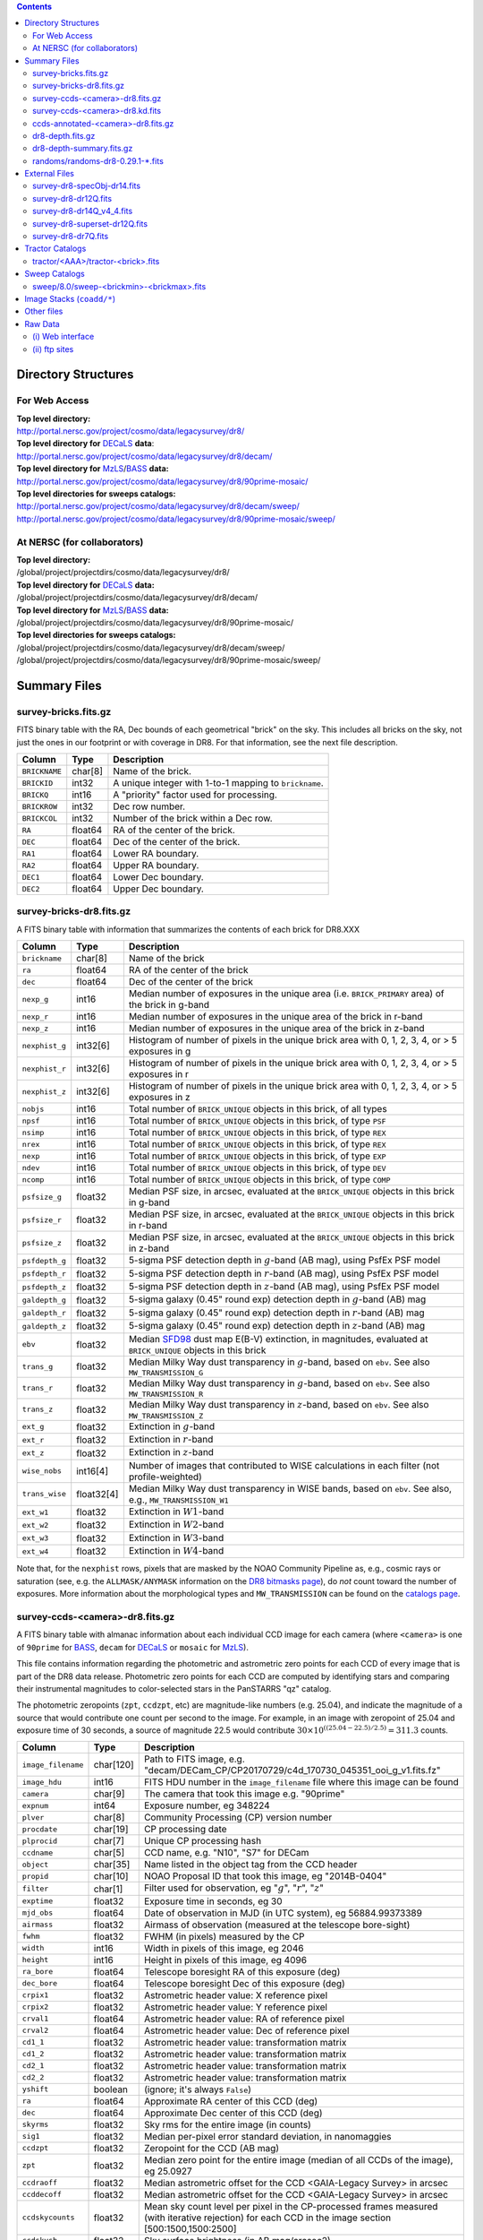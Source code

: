 .. title: Legacy Survey Files
.. slug: files
.. tags: mathjax
.. description:

.. |sigma|    unicode:: U+003C3 .. GREEK SMALL LETTER SIGMA
.. |sup2|     unicode:: U+000B2 .. SUPERSCRIPT TWO
.. |chi|      unicode:: U+003C7 .. GREEK SMALL LETTER CHI
.. |delta|    unicode:: U+003B4 .. GREEK SMALL LETTER DELTA
.. |deg|    unicode:: U+000B0 .. DEGREE SIGN
.. |times|  unicode:: U+000D7 .. MULTIPLICATION SIGN
.. |plusmn| unicode:: U+000B1 .. PLUS-MINUS SIGN
.. |Prime|    unicode:: U+02033 .. DOUBLE PRIME

.. class:: pull-right well

.. contents::

Directory Structures
=====================

For Web Access
--------------

| **Top level directory:**
| http://portal.nersc.gov/project/cosmo/data/legacysurvey/dr8/
| **Top level directory for** `DECaLS`_ **data**:
| http://portal.nersc.gov/project/cosmo/data/legacysurvey/dr8/decam/
| **Top level directory for** `MzLS`_/`BASS`_ **data:**
| http://portal.nersc.gov/project/cosmo/data/legacysurvey/dr8/90prime-mosaic/
| **Top level directories for sweeps catalogs:**
| http://portal.nersc.gov/project/cosmo/data/legacysurvey/dr8/decam/sweep/
| http://portal.nersc.gov/project/cosmo/data/legacysurvey/dr8/90prime-mosaic/sweep/


At NERSC (for collaborators)
----------------------------

| **Top level directory:**
| /global/project/projectdirs/cosmo/data/legacysurvey/dr8/
| **Top level directory for** `DECaLS`_ **data:**
| /global/project/projectdirs/cosmo/data/legacysurvey/dr8/decam/
| **Top level directory for** `MzLS`_/`BASS`_ **data:**
| /global/project/projectdirs/cosmo/data/legacysurvey/dr8/90prime-mosaic/
| **Top level directories for sweeps catalogs:**
| /global/project/projectdirs/cosmo/data/legacysurvey/dr8/decam/sweep/
| /global/project/projectdirs/cosmo/data/legacysurvey/dr8/90prime-mosaic/sweep/

Summary Files
=============

survey-bricks.fits.gz
---------------------

FITS binary table with the RA, Dec bounds of each geometrical "brick" on the sky.
This includes all bricks on the sky, not just the ones in our footprint or with
coverage in DR8.  For that information, see the next file description.

=============== ======= ======================================================
Column          Type    Description
=============== ======= ======================================================
``BRICKNAME``   char[8] Name of the brick.
``BRICKID``     int32   A unique integer with 1-to-1 mapping to ``brickname``.
``BRICKQ``      int16   A "priority" factor used for processing.
``BRICKROW``    int32   Dec row number.
``BRICKCOL``    int32   Number of the brick within a Dec row.
``RA``          float64 RA of the center of the brick.
``DEC``         float64 Dec of the center of the brick.
``RA1``         float64 Lower RA boundary.
``RA2``         float64 Upper RA boundary.
``DEC1``        float64 Lower Dec boundary.
``DEC2``        float64 Upper Dec boundary.
=============== ======= ======================================================

survey-bricks-dr8.fits.gz
-------------------------

A FITS binary table with information that summarizes the contents of each brick for DR8.XXX

=============== ========== =========================================================================
Column          Type       Description
=============== ========== =========================================================================
``brickname``   char[8]    Name of the brick
``ra``          float64    RA of the center of the brick
``dec``         float64    Dec of the center of the brick
``nexp_g``      int16      Median number of exposures in the unique area (i.e. ``BRICK_PRIMARY`` area) of the brick in g-band
``nexp_r``      int16      Median number of exposures in the unique area of the brick in r-band
``nexp_z``      int16      Median number of exposures in the unique area of the brick in z-band
``nexphist_g``  int32[6]   Histogram of number of pixels in the unique brick area with 0, 1, 2, 3, 4, or > 5 exposures in g
``nexphist_r``  int32[6]   Histogram of number of pixels in the unique brick area with 0, 1, 2, 3, 4, or > 5 exposures in r
``nexphist_z``  int32[6]   Histogram of number of pixels in the unique brick area with 0, 1, 2, 3, 4, or > 5 exposures in z
``nobjs``       int16      Total number of ``BRICK_UNIQUE`` objects in this brick, of all types
``npsf``        int16      Total number of ``BRICK_UNIQUE`` objects in this brick, of type ``PSF``
``nsimp``       int16      Total number of ``BRICK_UNIQUE`` objects in this brick, of type ``REX``
``nrex``        int16      Total number of ``BRICK_UNIQUE`` objects in this brick, of type ``REX``
``nexp``        int16      Total number of ``BRICK_UNIQUE`` objects in this brick, of type ``EXP``
``ndev``        int16      Total number of ``BRICK_UNIQUE`` objects in this brick, of type ``DEV``
``ncomp``       int16      Total number of ``BRICK_UNIQUE`` objects in this brick, of type ``COMP``
``psfsize_g``   float32    Median PSF size, in arcsec, evaluated at the ``BRICK_UNIQUE`` objects in this brick in g-band
``psfsize_r``   float32    Median PSF size, in arcsec, evaluated at the ``BRICK_UNIQUE`` objects in this brick in r-band
``psfsize_z``   float32    Median PSF size, in arcsec, evaluated at the ``BRICK_UNIQUE`` objects in this brick in z-band
``psfdepth_g``  float32    5-sigma PSF detection depth in :math:`g`-band (AB mag), using PsfEx PSF model
``psfdepth_r``  float32    5-sigma PSF detection depth in :math:`r`-band (AB mag), using PsfEx PSF model
``psfdepth_z``  float32    5-sigma PSF detection depth in :math:`z`-band (AB mag), using PsfEx PSF model
``galdepth_g``  float32    5-sigma galaxy (0.45" round exp) detection depth in :math:`g`-band (AB) mag
``galdepth_r``  float32    5-sigma galaxy (0.45" round exp) detection depth in :math:`r`-band (AB) mag
``galdepth_z``  float32    5-sigma galaxy (0.45" round exp) detection depth in :math:`z`-band (AB) mag
``ebv``         float32    Median `SFD98`_ dust map E(B-V) extinction, in magnitudes, evaluated at ``BRICK_UNIQUE`` objects in this brick
``trans_g``     float32    Median Milky Way dust transparency in :math:`g`-band, based on ``ebv``. See also ``MW_TRANSMISSION_G``
``trans_r``     float32    Median Milky Way dust transparency in :math:`g`-band, based on ``ebv``. See also ``MW_TRANSMISSION_R``
``trans_z``     float32    Median Milky Way dust transparency in :math:`z`-band, based on ``ebv``. See also ``MW_TRANSMISSION_Z``
``ext_g``       float32    Extinction in :math:`g`-band
``ext_r``       float32    Extinction in :math:`r`-band
``ext_z``       float32    Extinction in :math:`z`-band
``wise_nobs``   int16[4]   Number of images that contributed to WISE calculations in each filter (not profile-weighted)
``trans_wise``  float32[4] Median Milky Way dust transparency in WISE bands, based on ``ebv``. See also, e.g., ``MW_TRANSMISSION_W1``
``ext_w1``      float32    Extinction in :math:`W1`-band
``ext_w2``      float32    Extinction in :math:`W2`-band
``ext_w3``      float32    Extinction in :math:`W3`-band
``ext_w4``      float32    Extinction in :math:`W4`-band
=============== ========== =========================================================================

Note that, for the ``nexphist`` rows, pixels that are masked by the NOAO Community Pipeline as, e.g., cosmic rays or saturation
(see, e.g. the ``ALLMASK/ANYMASK`` information on the `DR8 bitmasks page`_), do 
*not* count toward the number of exposures. More information about the morphological types and ``MW_TRANSMISSION`` can be found on 
the `catalogs page`_.

.. _`catalogs page`: ../catalogs
.. _`github`: https://github.com
.. _`DR8 bitmasks page`: ../bitmasks

survey-ccds-<camera>-dr8.fits.gz
--------------------------------

A FITS binary table with almanac information about each individual CCD image for each camera (where ``<camera>`` is one of ``90prime`` for `BASS`_, ``decam`` for `DECaLS`_ or ``mosaic`` for `MzLS`_). 

This file contains information regarding the photometric and astrometric zero points for each CCD of every image that is part of the DR8 data release. Photometric zero points for each CCD are computed by identifying stars and comparing their instrumental magnitudes to color-selected stars in the PanSTARRS "qz" catalog. 

The photometric zeropoints (``zpt``, ``ccdzpt``, etc)
are magnitude-like numbers (e.g. 25.04), and
indicate the magnitude of a source that would contribute one count per
second to the image.  For example, in an image with zeropoint of 25.04
and exposure time of 30 seconds, a source of magnitude 22.5 would
contribute
:math:`30 \times 10^{((25.04 - 22.5) / 2.5)} = 311.3`
counts.

.. _`BASS`: ../../bass  
.. _`MzLS`: ../../mzls
.. _`description page`: ../description

==================== ========== =======================================================
Column               Type       Description
==================== ========== =======================================================
``image_filename``   char[120]  Path to FITS image, e.g. "decam/DECam_CP/CP20170729/c4d_170730_045351_ooi_g_v1.fits.fz"
``image_hdu``        int16      FITS HDU number in the ``image_filename`` file where this image can be found
``camera``           char[9]    The camera that took this image e.g. "90prime"
``expnum``           int64      Exposure number, eg 348224
``plver``	     char[8]	Community Processing (CP) version number
``procdate``	     char[19]	CP processing date
``plprocid``	     char[7]	Unique CP processing hash
``ccdname``          char[5]    CCD name, e.g. "N10", "S7" for DECam
``object``           char[35]   Name listed in the object tag from the CCD header
``propid``           char[10]   NOAO Proposal ID that took this image, eg "2014B-0404"
``filter``           char[1]    Filter used for observation, eg ":math:`g`", ":math:`r`", ":math:`z`"
``exptime``          float32    Exposure time in seconds, eg 30
``mjd_obs``          float64    Date of observation in MJD (in UTC system), eg 56884.99373389
``airmass``	     float32	Airmass of observation (measured at the telescope bore-sight)
``fwhm``             float32    FWHM (in pixels) measured by the CP
``width``            int16      Width in pixels of this image, eg 2046
``height``           int16      Height in pixels of this image, eg 4096
``ra_bore``          float64    Telescope boresight RA  of this exposure (deg)
``dec_bore``         float64    Telescope boresight Dec of this exposure (deg)
``crpix1``           float32    Astrometric header value: X reference pixel
``crpix2``           float32    Astrometric header value: Y reference pixel
``crval1``           float64    Astrometric header value: RA of reference pixel
``crval2``           float64    Astrometric header value: Dec of reference pixel
``cd1_1``            float32    Astrometric header value: transformation matrix
``cd1_2``            float32    Astrometric header value: transformation matrix
``cd2_1``            float32    Astrometric header value: transformation matrix
``cd2_2``            float32    Astrometric header value: transformation matrix
``yshift``	     boolean	(ignore; it's always ``False``)
``ra``               float64    Approximate RA center of this CCD (deg)
``dec``              float64    Approximate Dec center of this CCD (deg)
``skyrms``           float32    Sky rms for the entire image (in counts)
``sig1``             float32    Median per-pixel error standard deviation, in nanomaggies
``ccdzpt``           float32    Zeropoint for the CCD (AB mag)
``zpt``              float32    Median zero point for the entire image (median of all CCDs of the image), eg 25.0927
``ccdraoff``         float32    Median astrometric offset for the CCD <GAIA-Legacy Survey> in arcsec
``ccddecoff``        float32    Median astrometric offset for the CCD <GAIA-Legacy Survey> in arcsec
``ccdskycounts``     float32    Mean sky count level per pixel in the CP-processed frames measured (with iterative rejection) for each CCD in the image section [500:1500,1500:2500]
``ccdskysb``	     float32	Sky surface brightness (in AB mag/arcsec2)
``ccdrarms``         float32    rms in astrometric offset for the CCD <Gaia-Legacy Survey> in arcsec
``ccddecrms``        float32    rms in astrometric offset for the CCD <Gaia-Legacy Survey> in arcsec
``ccdphrms``         float32    Photometric rms for the CCD (in mag)
``ccdnastrom``	     int16	Number of stars (after sigma-clipping) used to compute astrometric correction
``ccdnphotom``	     int16	Number of Gaia+PS1 stars detected with signal-to-noise ratio greater than five
``ccd_cuts``         int32      (ignore)
==================== ========== =======================================================

.. _`ordering of the CCD corners is detailed here`: ../../ccdordering

survey-ccds-<camera>-dr8.kd.fits
--------------------------------

As for the **survey-ccds-<camera>-dr8.fits.gz** files but limited by the depth of each observation. These files 
contain the CCDs actually used for the DR8 reductions. Columns are the same as for the **survey-ccds-<camera>-dr8.fits.gz** files.

ccds-annotated-<camera>-dr8.fits.gz
-----------------------------------

Versions of the **survey-ccds-<camera>-dr8.fits.gz** files with additional information
gathered during calibration pre-processing before running the Tractor reductions.

Includes all of the columns in the **survey-ccds-<camera>-dr8.fits.gz** files plus the following:

==================== ========== ======================================================
Column               Type       Description
==================== ========== ======================================================
``annotated``        boolean    (ignore)
``good_region``      int16[4]   If only a subset of the CCD images was used, this array of x0,x1,y0,y1 values gives the coordinates that were used, [x0,x1), [y0,y1).  -1 for no cut (most CCDs)
``ra0``              float64    RA  coordinate of pixel (1,1)...Note that the `ordering of the CCD corners is detailed here`_
``dec0``             float64    Dec coordinate of pixel (1,1)
``ra1``              float64    RA  coordinate of pixel (1,H)
``dec1``             float64    Dec coordinate of pixel (1,H)
``ra2``              float64    RA  coordinate of pixel (W,H)
``dec2``             float64    Dec coordinate of pixel (W,H)
``ra3``              float64    RA  coordinate of pixel (W,1)
``dec3``             float64    Dec coordinate of pixel (W,1)
``dra``              float32    Maximum distance from RA,Dec center to the edge midpoints, in RA
``ddec``             float32    Maximum distance from RA,Dec center to the edge midpoints, in Dec
``ra_center``        float64    RA coordinate of CCD center
``dec_center``       float64    Dec coordinate of CCD center
``meansky``          float32    Our pipeline (not the CP) estimate of the sky level, average over the image, in ADU.
``stdsky``           float32    Standard deviation of our sky level
``maxsky``           float32    Max of our sky level
``minsky``           float32    Min of our sky level
``pixscale_mean``    float32    Pixel scale (via sqrt of area of a 10x10 pixel patch evaluated in a 5x5 grid across the image), in arcsec/pixel.
``pixscale_std``     float32    Standard deviation of pixel scale
``pixscale_max``     float32    Max of pixel scale
``pixscale_min``     float32    Min of pixel scale
``psfnorm_mean``     float32    PSF norm = 1/sqrt of N_eff = sqrt(sum(psf_i^2)) for normalized PSF pixels i; mean of the PSF model evaluated on a 5x5 grid of points across the image.  Point-source detection standard deviation is ``sig1 / psfnorm``.
``psfnorm_std``      float32    Standard deviation of PSF norm
``galnorm_mean``     float32    Norm of the PSF model convolved by a 0.45" exponential galaxy.
``galnorm_std``      float32    Standard deviation of galaxy norm.
``psf_mx2``          float32    PSF model second moment in x (pixels^2)
``psf_my2``          float32    PSF model second moment in y (pixels^2)
``psf_mxy``          float32    PSF model second moment in x-y (pixels^2)
``psf_a``            float32    PSF model major axis (pixels)
``psf_b``            float32    PSF model minor axis (pixels)
``psf_theta``        float32    PSF position angle (deg)
``psf_ell``          float32    PSF ellipticity 1 - minor/major
``humidity``         float32    Percent humidity outside
``outtemp``          float32    Outside temperate (deg C).
``tileid``           int32      tile number, 0 for data from programs other than `MzLS`_ or `DECaLS`_
``tilepass``         uint8      tile pass number, 1, 2 or 3, if this was an `MzLS`_ or `DECaLS`_ observation, or 0 for data from other programs. Set by the observers (the meaning of ``tilepass`` is on the `status page`_)
``tileebv``          float32    Mean `SFD98`_ E(B-V) extinction in the tile, 0 for data from programs other than `BASS`_, `MzLS`_ or `DECaLS`_
``ebv``              float32    `SFD98`_ E(B-V) extinction for CCD center
``decam_extinction`` float32[6] Extinction for optical filters :math:`ugrizY`
``wise_extinction``  float32[4] Extinction for WISE bands W1,W2,W3,W4
``psfdepth``         float32    5-sigma PSF detection depth in AB mag, using PsfEx PSF model
``galdepth``         float32    5-sigma galaxy (0.45" round exp) detection depth in AB mag
``gausspsfdepth``    float32    5-sigma PSF detection depth in AB mag, using Gaussian PSF approximation (using ``seeing`` value)
``gaussgaldepth``    float32    5-sigma galaxy detection depth in AB mag, using Gaussian PSF approximation
==================== ========== ======================================================

.. _`status page`: ../../status
.. _`issues page`: ../issues
.. _`DECaLS`: ../../decamls

dr8-depth.fits.gz
-----------------

XXX doesn't exist for DR8 yet.

A concatenation of the depth histograms for each brick, from the
``coadd/*/*/*-depth.fits`` tables.  HDU1 contains histograms that describe the
number of pixels in each brick with a 5-sigma AB depth in the given magnitude
bin. HDU2 contains the bin edges of the histograms.

- HDU1

==================== =========  ======================================================
Column               Type       Description
==================== =========  ======================================================
``counts_ptsrc_g``   int32[50]  Histogram of pixels for point source depth in :math:`g` band
``counts_gal_g``     int32[50]  Histogram of pixels for canonical galaxy depth in :math:`g` band
``counts_ptsrc_r``   int32[50]  Histogram of pixels for point source depth in :math:`r` band
``counts_gal_r``     int32[50]  Histogram of pixels for canonical galaxy depth in :math:`r` band
``counts_ptsrc_z``   int32[50]  Histogram of pixels for point source depth in :math:`z` band
``counts_gal_z``     int32[50]  Histogram of pixels for canonical galaxy depth in :math:`z` band
``brickname``        char[8]    Name of the brick
==================== =========  ======================================================

- HDU2

==================== =========  ============================================================
Column               Type       Description
==================== =========  ============================================================
``depthlo``          float32    Lower bin edge for each histogram in HDU1 (5-sigma AB depth)
``depthhi``          float32    Upper bin edge for each histogram in HDU1 (5-sigma AB depth)
==================== =========  ============================================================

dr8-depth-summary.fits.gz
-------------------------

XXX doesn't exist for DR8 yet.

A summary of the depth histogram of the whole DR8 survey.  FITS table with the following columns:

==================== ======== ======================================================
Column               Type      Description
==================== ======== ======================================================
``depthlo``          float32  Lower limit of the depth bin
``depthhi``          float32  Upper limit of the depth bin
``counts_ptsrc_g``   int64    Number of pixels in histogram for point source depth in :math:`g` band
``counts_gal_g``     int64    Number of pixels in histogram for canonical galaxy depth in :math:`g` band
``counts_ptsrc_r``   int64    Number of pixels in histogram for point source depth in :math:`r` band
``counts_gal_r``     int64    Number of pixels in histogram for canonical galaxy depth in :math:`r` band
``counts_ptsrc_z``   int64    Number of pixels in histogram for point source depth in :math:`z` band
``counts_gal_z``     int64    Number of pixels in histogram for canonical galaxy depth in :math:`z` band
==================== ======== ======================================================

The depth histogram runs from magnitude of 20.1 to 24.9 in steps of
0.1 mag.  The first and last bins are "catch-all" bins: 0 to 20.1 and
24.9 to 100, respectively.  The histograms count the number of pixels
in each brick's unique area with the given depth.  These numbers can
be turned into values in square degrees using the brick pixel area of
0.262 arcseconds square.  These depth estimates take into account the
small-scale masking (cosmic rays, edges, saturated pixels) and
detailed PSF model.

randoms/randoms-dr8-0.29.1-\*.fits
------------------------------------
XXX check version is 0.29.1 (used below, too).

Files of random points sampled across the CCDs that comprise the geometry of DR8. Random locations
were generated in the survey footprint at a density of 100,000 per square degree and meta-information 
about the survey was extracted from pixels at each random location from files in the **coadd** directory (see below, e.g.
``coadd/*/*/*-depth-<filter>.fits.gz``, ``coadd/*/*/*-galdepth-<filter>.fits.gz``, 
``coadd/*/*/*-nexp-<filter>.fits.gz``, ``coadd/*/*/*-maskbits.fits.gz``). Contains the following columns:

==================== ======== ======================================================
Column               Type     Description
==================== ======== ======================================================
``RA``               float64  Right ascension at equinox J2000
``DEC``              float64  Declination at equinox J2000
``BRICKNAME``        char[8]  Name of the brick
``NOBS_G``           int16    Number of images that contribute to the central pixel in the :math:`g` filter for this location (not profile-weighted)
``NOBS_R``           int16    Number of images that contribute to the central pixel in the :math:`r` filter for this location (not profile-weighted)   
``NOBS_Z``           int16    Number of images that contribute to the central pixel in the :math:`z` filter for this location (not profile-weighted)
``PSFDEPTH_G``       float32  For a :math:`5\sigma` point source detection limit in :math:`g`, :math:`5/\sqrt(\mathrm{PSFDEPTH\_G})` gives flux in nanomaggies and :math:`-2.5[\log_{10}(5 / \sqrt(\mathrm{PSFDEPTH\_G})) - 9]` gives corresponding magnitude
``PSFDEPTH_R``       float32  For a :math:`5\sigma` point source detection limit in :math:`g`, :math:`5/\sqrt(\mathrm{PSFDEPTH\_R})` gives flux in nanomaggies and :math:`-2.5[\log_{10}(5 / \sqrt(\mathrm{PSFDEPTH\_R})) - 9]` gives corresponding magnitude
``PSFDEPTH_Z``       float32  For a :math:`5\sigma` point source detection limit in :math:`g`, :math:`5/\sqrt(\mathrm{PSFDEPTH\_Z})` gives flux in nanomaggies and :math:`-2.5[\log_{10}(5 / \sqrt(\mathrm{PSFDEPTH\_Z})) - 9]` gives corresponding magnitude
``GALDEPTH_G``       float32  As for ``PSFDEPTH_G`` but for a galaxy (0.45" exp, round) detection sensitivity
``GALDEPTH_R``       float32  As for ``PSFDEPTH_R`` but for a galaxy (0.45" exp, round) detection sensitivity
``GALDEPTH_Z``       float32  As for ``PSFDEPTH_Z`` but for a galaxy (0.45" exp, round) detection sensitivity
``PSFSIZE_G``	     float32  Weighted average PSF FWHM in arcsec in the :math:`g` band
``PSFSIZE_R``	     float32  Weighted average PSF FWHM in arcsec in the :math:`r` band
``PSFSIZE_Z``	     float32  Weighted average PSF FWHM in arcsec in the :math:`z` band
``APFLUX_G``	     float32  Total flux in nanomaggies extracted in a 0.75 arcsec radius in the :math:`g` band at this location
``APFLUX_R``	     float32  Total flux in nanomaggies extracted in a 0.75 arcsec radius in the :math:`r` band at this location
``APFLUX_Z``	     float32  Total flux in nanomaggies extracted in a 0.75 arcsec radius in the :math:`z` band at this location
``APFLUX_IVAR_G``    float32  Inverse variance of ``APFLUX_G``
``APFLUX_IVAR_R``    float32  Inverse variance of ``APFLUX_R``
``APFLUX_IVAR_Z``    float32  Inverse variance of ``APFLUX_Z``
``MASKBITS``         int16    Bitwise mask indicating that an object touches a pixel in the ``coadd/*/*/*maskbits*`` maps (see the `DR8 bitmasks page`_)
``EBV``              float32  Galactic extinction E(B-V) reddening from `SFD98`_
``PHOTSYS``	     char[1]  'N' for an `MzLS`_/`BASS`_ location, 'S' for a `DECaLS`_ location
``HPXPIXEL``         int64    `HEALPixel`_ containing this location at NSIDE=64 in the NESTED scheme
==================== ======== ======================================================

.. _`HEALPixel`: https://healpy.readthedocs.io/en/latest/
.. _`code is available on GitHub`: https://github.com/desihub/desitarget/blob/master/bin/select_randoms
.. _`desitarget`: https://github.com/desihub/desitarget/
.. _`here`: https://github.com/desihub/desitarget/blob/master/py/desitarget/randoms.py

The **0.29.1** in the file names refers to the version of the `desitarget`_ code used to generate the random catalogs. The `code is available on GitHub`_ (see also `here`_).
The randoms are resolved at a Declination of 32.375\ |deg| and by the Galactic plane, such that locations at Dec > 32.375\ |deg| that are north of the Galactic Plane have
``PHOTSYS`` set to "N".

External Files
==============

XXX check that we add "dr8" to the name of the external match files.

| **The Legacy Survey photometric catalogs have been matched to the following external spectroscopic files from the SDSS, which can be accessed through the web at:**
| http://portal.nersc.gov/project/cosmo/data/legacysurvey/dr8/decam/external/
| http://portal.nersc.gov/project/cosmo/data/legacysurvey/dr8/90prime-mosaic/external/

| **Or on the NERSC computers (for collaborators) at:**
| /global/project/projectdirs/cosmo/data/legacysurvey/dr8/decam/external/
| /global/project/projectdirs/cosmo/data/legacysurvey/dr8/90prime-mosaic/external/

Each row of each external-match file contains the full record of the nearest object in our Tractored survey
imaging catalogs, matched at a radius of 1.5 arcsec. The structure of the imaging catalog files 
is documented on the `catalogs page`_. If no match is found, then ``OBJID`` is set to -1.

In addition to the columns from the `Tractor catalogs`_, we have added columns from the SDSS files that can be used to track objects uniquely. These are typically some combination of ``PLATE``, ``FIBER``, ``MJD`` (or ``SMJD``) and, in some cases, ``RERUN``.

.. _`catalogs page`: ../catalogs
.. _`Tractor catalogs`: ../catalogs

survey-dr8-specObj-dr14.fits
----------------------------
HDU1 (the only HDU) contains Tractored survey
photometry that is row-by-row-matched to the SDSS DR14 spectrosopic
pipeline file such that the photometric parameters in row "N" of 
**survey-dr8-specObj-dr14.fits** matches the spectroscopic parameters in row "N" of
specObj-dr14.fits. The spectroscopic file 
is documented in the SDSS DR14 `data model for specObj-dr14.fits`_.

.. _`data model for specObj-dr14.fits`: http://data.sdss3.org/datamodel/files/SPECTRO_REDUX/specObj.html

survey-dr8-dr12Q.fits
---------------------
HDU1 (the only HDU) contains Tractored survey
photometry that is row-by-row-matched to the SDSS DR12 
visually inspected quasar catalog (`Paris et al. 2017`_)
such that the photometric parameters in row "N" of 
**survey-dr8-dr12Q.fits** matches the spectroscopic parameters in row "N" of
DR12Q.fits. The spectroscopic file 
is documented in the SDSS DR12 `data model for DR12Q.fits`_.

.. _`Paris et al. 2017`: https://ui.adsabs.harvard.edu/abs/2017A%26A...597A..79P
.. _`data model for DR12Q.fits`: http://data.sdss3.org/datamodel/files/BOSS_QSO/DR12Q/DR12Q.html

survey-dr8-dr14Q_v4_4.fits
--------------------------
HDU1 (the only HDU) contains Tractored survey
photometry that is row-by-row-matched to the SDSS DR14 
visually inspected quasar catalog (`Paris et al. 2018`_)
such that the photometric parameters in row "N" of 
**survey-dr8-dr14Q_v4_4.fits** matches the spectroscopic parameters in row "N" of
DR14Q_v4_4.fits. The spectroscopic file 
is documented in the SDSS DR14 `data model for DR14Q_v4_4.fits`_.

.. _`Paris et al. 2018`: https://ui.adsabs.harvard.edu/abs/2018A%26A...613A..51P
.. _`data model for DR14Q_v4_4.fits`: https://data.sdss.org/datamodel/files/BOSS_QSO/DR14Q/DR14Q_v4_4.html

survey-dr8-superset-dr12Q.fits
------------------------------
HDU1 (the only HDU) contains Tractored survey
photometry that is row-by-row-matched to the superset of all SDSS DR12 spectroscopically
confirmed objects that were visually inspected as possible quasars 
(`Paris et al. 2017`_) such that the photometric parameters in row "N" of 
**survey-dr8-Superset_dr12Q.fits** matches the spectroscopic parameters in row "N" of
Superset_DR12Q.fits. The spectroscopic file
is documented in the SDSS DR12 `data model for Superset_DR12Q.fits`_.

.. _`data model for Superset_DR12Q.fits`: http://data.sdss3.org/datamodel/files/BOSS_QSO/DR12Q/DR12Q_superset.html

survey-dr8-dr7Q.fits
---------------------
HDU1 (the only HDU) contains Tractored survey
photometry that is row-by-row-matched to the SDSS DR7
visually inspected quasar catalog (`Schneider et al. 2010`_)
such that the photometric parameters in row "N" of
**survey-dr8-dr7Q.fits** matches the spectroscopic parameters in row "N" of
DR7qso.fit. The spectroscopic file
is documented on the `DR7 quasar catalog description page`_.

.. _`Schneider et al. 2010`: https://ui.adsabs.harvard.edu/abs/2010AJ....139.2360S
.. _`DR7 quasar catalog description page`: http://classic.sdss.org/dr7/products/value_added/qsocat_dr7.html


Tractor Catalogs
================

In the file listings outlined below:

- brick names (**<brick>**) have the format `<AAAa>c<BBB>` where `A`, `a` and `B` are digits and `c` is either the letter `m` or `p` (e.g. `1126p222`). The names are derived from the RA,Dec center of the brick. The first four digits are :math:`int(\mathrm{RA} \times 10)`, followed by `p` to denote positive Dec or `m` to denote negative Dec ("plus"/"minus"), followed by three digits of :math:`int(\mathrm{Dec} \times 10)`. For example the case `1126p222` corresponds to RA,Dec = (112.6\ |deg|, +22.2\ |deg|). 

- **<brickmin>** and **<brickmax>** denote the corners of a rectangle in RA,Dec using the format outlined in the previous bullet point. For example `000m010-010m005` would correspond to a survey region limited by :math:`0^\circ \leq \mathrm{RA} < 10^\circ` and :math:`-10^\circ \leq \mathrm{Dec} < -5^\circ`.

- sub-directories are listed by the RA of the brick center, and sub-directory names (**<AAA>**) correspond to RA. For example `002` corresponds to brick centers between an RA of 2\ |deg| and an RA of 3\ |deg|.

- **<filter>** denotes the :math:`g`, :math:`r` or :math:`z` band, using the corresponding letter.

Note that it is not possible to go from a brick name back to an *exact* RA,Dec center (the bricks are not on 0.1\ |deg| grid 
lines). The exact brick center for a given brick name can be derived from columns in the 
**survey-bricks.fits.gz** file (i.e. ``brickname``, ``ra``, ``dec``).

tractor/<AAA>/tractor-<brick>.fits
----------------------------------

FITS binary table containing Tractor photometry, documented on the
`catalogs page`_. 

.. _`catalogs page`: ../catalogs

Users interested in database access to the Tractor Catalogs can contact the NOAO Data Lab at datalab@noao.edu.


Sweep Catalogs
==============

XXX check final directory structure. Is it going to retain the 8.0?

sweep/8.0/sweep-<brickmin>-<brickmax>.fits
------------------------------------------

The sweeps are light-weight FITS binary tables (containing a subset of the most commonly used
Tractor measurements) of all the `Tractor catalogs`_ for which ``BRICK_PRIMARY==T`` in rectangles of RA, Dec.

.. _`RELEASE is documented here`: ../../release
.. _`SFD98`: https://ui.adsabs.harvard.edu/abs/1998ApJ...500..525S

===================================== ============ ===================== ===============================================
Name                                  Type         Units                 Description
===================================== ============ ===================== ===============================================
``RELEASE``                           int16                              Unique integer denoting the camera and filter set used (`RELEASE is documented here`_)
``BRICKID``                           int32                              Brick ID [1,662174]
``BRICKNAME``                         char[8]                            Name of brick, encoding the brick sky position, eg "1126p222" near RA=112.6, Dec=+22.2
``OBJID``                             int32                              Catalog object number within this brick; a unique identifier hash is BRICKID,OBJID;  OBJID spans [0,N-1] and is contiguously enumerated within each blob
``TYPE``                              char[4]                            Morphological model: "PSF"=stellar, "REX"="round exponential galaxy" = round EXP galaxy with a variable radius, "EXP"=exponential, "DEV"=deVauc, "COMP"=composite, "DUP"==Gaia source fit by different model.  Note that in some FITS readers, a trailing space may be appended for "PSF ", "EXP " and "DEV " since the column data type is a 4-character string
``RA``                                float64      deg                   Right ascension at equinox J2000
``DEC``                               float64      deg                   Declination at equinox J2000
``RA_IVAR``                           float32      1/deg\ |sup2|         Inverse variance of ``RA`` (no cosine term!), excluding astrometric calibration errors
``DEC_IVAR``                          float32      1/deg\ |sup2|         Inverse variance of ``DEC``, excluding astrometric calibration errors
``DCHISQ``                            float32[5]                         Difference in |chi|\ |sup2| between successively more-complex model fits: PSF, REX, EXP, DEV, COMP.  The difference is versus no source.
``EBV``                               float32      mag                   Galactic extinction E(B-V) reddening from `SFD98`_, used to compute ``MW_TRANSMISSION``
``FLUX_G``                            float32      nanomaggies           model flux in :math:`g`
``FLUX_R``                            float32      nanomaggies           model flux in :math:`r`
``FLUX_Z``                            float32      nanomaggies           model flux in :math:`z`
``FLUX_W1``                           float32      nanomaggies           WISE model flux in :math:`W1`
``FLUX_W2``                           float32      nanomaggies           WISE model flux in :math:`W2`
``FLUX_W3``                           float32      nanomaggies           WISE model flux in :math:`W3`
``FLUX_W4``                           float32      nanomaggies           WISE model flux in :math:`W4`
``FLUX_IVAR_G``                       float32      1/nanomaggies\ |sup2| Inverse variance of ``FLUX_G``
``FLUX_IVAR_R``                       float32      1/nanomaggies\ |sup2| Inverse variance of ``FLUX_R``
``FLUX_IVAR_Z``                       float32      1/nanomaggies\ |sup2| Inverse variance of ``FLUX_Z``
``FLUX_IVAR_W1``                      float32      1/nanomaggies\ |sup2| Inverse variance of ``FLUX_W1``
``FLUX_IVAR_W2``                      float32      1/nanomaggies\ |sup2| Inverse variance of ``FLUX_W2``
``FLUX_IVAR_W3``                      float32      1/nanomaggies\ |sup2| Inverse variance of ``FLUX_W3``
``FLUX_IVAR_W4``                      float32      1/nanomaggies\ |sup2| Inverse variance of ``FLUX_W4``
``MW_TRANSMISSION_G``                 float32                            Galactic transmission in :math:`g` filter in linear units [0,1]
``MW_TRANSMISSION_R``                 float32                            Galactic transmission in :math:`r` filter in linear units [0,1]
``MW_TRANSMISSION_Z``                 float32                            Galactic transmission in :math:`z` filter in linear units [0,1]
``MW_TRANSMISSION_W1``                float32                            Galactic transmission in :math:`W1` filter in linear units [0,1]
``MW_TRANSMISSION_W2``                float32                            Galactic transmission in :math:`W2` filter in linear units [0,1]
``MW_TRANSMISSION_W3``                float32                            Galactic transmission in :math:`W3` filter in linear units [0,1]
``MW_TRANSMISSION_W4``                float32                            Galactic transmission in :math:`W4` filter in linear units [0,1]
``NOBS_G``                            int16                              Number of images that contribute to the central pixel in :math:`g`: filter for this object (not profile-weighted)
``NOBS_R``                            int16                              Number of images that contribute to the central pixel in :math:`r`: filter for this object (not profile-weighted)
``NOBS_Z``                            int16                              Number of images that contribute to the central pixel in :math:`z`: filter for this object (not profile-weighted)
``NOBS_W1``                           int16                              Number of images that contribute to the central pixel in :math:`W1`: filter for this object (not profile-weighted)
``NOBS_W2``                           int16                              Number of images that contribute to the central pixel in :math:`W2`: filter for this object (not profile-weighted)
``NOBS_W3``                           int16                              Number of images that contribute to the central pixel in :math:`W3`: filter for this object (not profile-weighted)
``NOBS_W4``                           int16                              Number of images that contribute to the central pixel in :math:`W4`: filter for this object (not profile-weighted)
``RCHISQ_G``                          float32                            Profile-weighted |chi|\ |sup2| of model fit normalized by the number of pixels in :math:`g`
``RCHISQ_R``                          float32                            Profile-weighted |chi|\ |sup2| of model fit normalized by the number of pixels in :math:`r`
``RCHISQ_Z``                          float32                            Profile-weighted |chi|\ |sup2| of model fit normalized by the number of pixels in :math:`z`
``RCHISQ_W1``                         float32                            Profile-weighted |chi|\ |sup2| of model fit normalized by the number of pixels in :math:`W1`
``RCHISQ_W2``                         float32                            Profile-weighted |chi|\ |sup2| of model fit normalized by the number of pixels in :math:`W2`
``RCHISQ_W3``                         float32                            Profile-weighted |chi|\ |sup2| of model fit normalized by the number of pixels in :math:`W3`
``RCHISQ_W4``                         float32                            Profile-weighted |chi|\ |sup2| of model fit normalized by the number of pixels in :math:`W4`
``FRACFLUX_G``                        float32                            Profile-weighted fraction of the flux from other sources divided by the total flux in :math:`g` (typically [0,1])
``FRACFLUX_R``                        float32                            Profile-weighted fraction of the flux from other sources divided by the total flux in :math:`r` (typically [0,1])
``FRACFLUX_Z``                        float32                            Profile-weighted fraction of the flux from other sources divided by the total flux in :math:`z` (typically [0,1])
``FRACFLUX_W1``                       float32                            Profile-weighted fraction of the flux from other sources divided by the total flux in :math:`W1` (typically [0,1])
``FRACFLUX_W2``                       float32                            Profile-weighted fraction of the flux from other sources divided by the total flux in :math:`W2` (typically [0,1])
``FRACFLUX_W3``                       float32                            Profile-weighted fraction of the flux from other sources divided by the total flux in :math:`W3` (typically [0,1])
``FRACFLUX_W4``                       float32                            Profile-weighted fraction of the flux from other sources divided by the total flux in :math:`W4` (typically [0,1])
``FRACMASKED_G``                      float32                            Profile-weighted fraction of pixels masked from all observations of this object in :math:`g`, strictly between [0,1]
``FRACMASKED_R``                      float32                            Profile-weighted fraction of pixels masked from all observations of this object in :math:`r`, strictly between [0,1]
``FRACMASKED_Z``                      float32                            Profile-weighted fraction of pixels masked from all observations of this object in :math:`z`, strictly between [0,1]
``FRACIN_G``                          float32                            Fraction of a source's flux within the blob in :math:`g`, near unity for real sources
``FRACIN_R``                          float32                            Fraction of a source's flux within the blob in :math:`r`, near unity for real sources
``FRACIN_Z``                          float32                            Fraction of a source's flux within the blob in :math:`z`, near unity for real sources
``ANYMASK_G``                         int16                              Bitwise mask set if the central pixel from any image satisfies each condition in :math:`g` (see the `DR8 bitmasks page`_)
``ANYMASK_R``                         int16                              Bitwise mask set if the central pixel from any image satisfies each condition in :math:`r` (see the `DR8 bitmasks page`_)
``ANYMASK_Z``                         int16                              Bitwise mask set if the central pixel from any image satisfies each condition in :math:`z` (see the `DR8 bitmasks page`_)
``ALLMASK_G``                         int16                              Bitwise mask set if the central pixel from all images satisfy each condition in :math:`g` (see the `DR8 bitmasks page`_)
``ALLMASK_R``                         int16                              Bitwise mask set if the central pixel from all images satisfy each condition in :math:`r` (see the `DR8 bitmasks page`_)
``ALLMASK_Z``                         int16                              Bitwise mask set if the central pixel from all images satisfy each condition in :math:`z` (see the `DR8 bitmasks page`_)
``WISEMASK_W1``                       uint8                              W1 bitmask as cataloged on the `DR8 bitmasks page`_
``WISEMASK_W2``                       uint8                              W2 bitmask as cataloged on the `DR8 bitmasks page`_
``PSFSIZE_G``                         float32      arcsec                Weighted average PSF FWHM in the :math:`g` band
``PSFSIZE_R``                         float32      arcsec                Weighted average PSF FWHM in the :math:`r` band
``PSFSIZE_Z``                         float32      arcsec                Weighted average PSF FWHM in the :math:`z` band
``PSFDEPTH_G``                        float32      1/nanomaggies\ |sup2| For a :math:`5\sigma` point source detection limit in :math:`g`, :math:`5/\sqrt(\mathrm{PSFDEPTH\_G})` gives flux in nanomaggies and :math:`-2.5[\log_{10}(5 / \sqrt(\mathrm{PSFDEPTH\_G})) - 9]` gives corresponding magnitude
``PSFDEPTH_R``                        float32      1/nanomaggies\ |sup2| For a :math:`5\sigma` point source detection limit in :math:`g`, :math:`5/\sqrt(\mathrm{PSFDEPTH\_R})` gives flux in nanomaggies and :math:`-2.5[\log_{10}(5 / \sqrt(\mathrm{PSFDEPTH\_R})) - 9]` gives corresponding magnitude
``PSFDEPTH_Z``                        float32      1/nanomaggies\ |sup2| For a :math:`5\sigma` point source detection limit in :math:`g`, :math:`5/\sqrt(\mathrm{PSFDEPTH\_Z})` gives flux in nanomaggies and :math:`-2.5[\log_{10}(5 / \sqrt(\mathrm{PSFDEPTH\_Z})) - 9]` gives corresponding magnitude
``GALDEPTH_G``                        float32      1/nanomaggies\ |sup2| As for ``PSFDEPTH_G`` but for a galaxy (0.45" exp, round) detection sensitivity
``GALDEPTH_R``                        float32      1/nanomaggies\ |sup2| As for ``PSFDEPTH_R`` but for a galaxy (0.45" exp, round) detection sensitivity
``GALDEPTH_Z``                        float32      1/nanomaggies\ |sup2| As for ``PSFDEPTH_Z`` but for a galaxy (0.45" exp, round) detection sensitivity
``WISE_COADD_ID``                     char[8]                            unWISE coadd file name for the center of each object
``FRACDEV``                           float32                            Fraction of model in deVauc [0,1]
``FRACDEV_IVAR``                      float32                            Inverse variance of ``FRACDEV``
``SHAPEDEV_R``                        float32      arcsec                Half-light radius of deVaucouleurs model (>0)
``SHAPEDEV_R_IVAR``                   float32      1/arcsec              Inverse variance of ``SHAPEDEV_R``
``SHAPEDEV_E1``                       float32                            Ellipticity component 1
``SHAPEDEV_E1_IVAR``                  float32                            Inverse variance of ``SHAPEDEV_E1``
``SHAPEDEV_E2``                       float32                            Ellipticity component 2
``SHAPEDEV_E2_IVAR``                  float32                            Inverse variance of ``SHAPEDEV_E2``
``SHAPEEXP_R``                        float32      arcsec                Half-light radius of exponential model (>0)
``SHAPEEXP_R_IVAR``                   float32      1/arcsec2             Inverse variance of ``SHAPEEXP_R``
``SHAPEEXP_E1``                       float32                            Ellipticity component 1
``SHAPEEXP_E1_IVAR``                  float32                            Inverse variance of ``SHAPEEXP_E1``
``SHAPEEXP_E2``                       float32                            Ellipticity component 2
``SHAPEEXP_E2_IVAR``                  float32                            Inverse variance of ``SHAPEEXP_E2``
``FIBERFLUX_G``                       float32      nanomaggies           Predicted :math:`g`-band flux within a fiber from this object in 1 arcsec Gaussian seeing
``FIBERFLUX_R``                       float32      nanomaggies		 Predicted :math:`r`-band flux within a fiber from this object in 1 arcsec Gaussian seeing
``FIBERFLUX_Z``                       float32      nanomaggies           Predicted :math:`z`-band flux within a fiber from this object in 1 arcsec Gaussian seeing
``FIBERTOTFLUX_G``                    float32      nanomaggies           Predicted :math:`g`-band flux within a fiber from all sources at this location in 1 arcsec Gaussian seeing
``FIBERTOTFLUX_R``                    float32      nanomaggies           Predicted :math:`r`-band flux within a fiber from all sources at this location in 1 arcsec Gaussian seeing
``FIBERTOTFLUX_Z``                    float32      nanomaggies           Predicted :math:`z`-band flux within a fiber from all sources at this location in 1 arcsec Gaussian seeing
``REF_CAT``                           char[2]                            Reference catalog source for this star: "T2" for `Tycho-2`_, "G2" for `Gaia`_ DR2, "L2" for the `LSLGA`_, empty otherwise
``REF_ID``                            int64                              Reference catalog identifier for this star; Tyc1*1,000,000+Tyc2*10+Tyc3 for Tycho2; "sourceid" for Gaia-DR2 and `LSLGA`_
``REF_EPOCH``                         float32      yr                    Reference catalog reference epoch (eg, 2015.5 for `Gaia`_ DR2)
``GAIA_PHOT_G_MEAN_MAG``                           mag                   `Gaia`_ G band magnitude
``GAIA_PHOT_G_MEAN_FLUX_OVER_ERROR``  float32                            `Gaia`_ G band signal-to-noise
``GAIA_PHOT_BP_MEAN_MAG``             float32      mag                   `Gaia`_ BP magnitude
``GAIA_PHOT_BP_MEAN_FLUX_OVER_ERROR`` float32                            `Gaia`_ BP signal-to-noise
``GAIA_PHOT_RP_MEAN_MAG``             float32      mag                   `Gaia`_ RP magnitude
``GAIA_PHOT_RP_MEAN_FLUX_OVER_ERROR`` float32                            `Gaia`_ RP signal-to-noise
``GAIA_ASTROMETRIC_EXCESS_NOISE``     float32                            `Gaia`_ astrometric excess noise
``GAIA_DUPLICATED_SOURCE``            boolean                            `Gaia`_ duplicated source flag (1/0 for True/False)
``GAIA_PHOT_BP_RP_EXCESS_FACTOR``     float32                            `Gaia`_ BP/RP excess factor
``GAIA_ASTROMETRIC_SIGMA5D_MAX``      float32      mas                   `Gaia`_ longest semi-major axis of the 5-d error ellipsoid
``GAIA_ASTROMETRIC_PARAMS_SOLVED``    uint8                              Which astrometric parameters were estimated for a `Gaia`_ source
``PARALLAX``                          float32      mas                   Reference catalog parallax
``PARALLAX_IVAR``                     float32      1/(mas)\ |sup2|       Reference catalog inverse-variance on ``parallax``
``PMRA``                              float32      mas/yr                Reference catalog proper motion in the RA direction
``PMRA_IVAR``                         float32      1/(mas/yr)\ |sup2|    Reference catalog inverse-variance on ``pmra``
``PMDEC``                             float32      mas/yr                Reference catalog proper motion in the Dec direction
``PMDEC_IVAR``                        float32      1/(mas/yr)\ |sup2|    Reference catalog inverse-variance on ``pmdec``
``MASKBITS``           		      int16    	   	       		 Bitwise mask indicating that an object touches a pixel in the ``coadd/*/*/*maskbits*`` maps (see the `DR8 bitmasks page`_)
===================================== ============ ===================== ===============================================

.. _`Gaia`: https://gea.esac.esa.int/archive/documentation//GDR2/Gaia_archive/chap_datamodel/sec_dm_main_tables/ssec_dm_gaia_source.html
.. _`Tycho-2`: https://heasarc.nasa.gov/W3Browse/all/tycho2.html
.. _`LSLGA`: ../external

Image Stacks (``coadd/*``)
==========================

Image stacks are on tangent-plane (WCS TAN) projections, 3600 |times|
3600 pixels, at 0.262 arcseconds per pixel.

- coadd/<AAA>/<brick>/legacysurvey-<brick>-ccds.fits
    FITS binary table with the list of CCD images that were used in this brick.
    Contains the same columns as **survey-ccds-<camera>-dr8.fits.gz**, and also contains
    the additional columns (XXX char columns are different for decam vs. 90prime-mosaic...see https://github.com/legacysurvey/legacypipe/issues/379):

    ================ ========= ======================================================
    Column           Type      Description
    ================ ========= ======================================================
    ``ccd_x0``       int16     Minimum x image coordinate overlapping this brick
    ``ccd_y0``       int16     Minimum y image coordinate overlapping this brick
    ``ccd_x1``       int16     Maximum x image coordinate overlapping this brick
    ``ccd_y1``       int16     Maximum y image coordinate overlapping this brick
    ``brick_x0``     int16     Minimum x brick image coordinate overlapped by this image
    ``brick_x1``     int16     Maximum x brick image coordinate overlapped by this image
    ``brick_y0``     int16     Minimum y brick image coordinate overlapped by this image
    ``brick_y1``     int16     Maximum y brick image coordinate overlapped by this image
    ``psfnorm``      float32   Same as ``psfnorm`` in the *ccds-annotated-* file
    ``galnorm``      float32   Same as ``galnorm`` in the *ccds-annotated-* file
    ``skyver``       char[8]   Git version of the sky calibration code
    ``wcsver``       char[1]   Git version of the WCS calibration code
    ``psfver``       char[7]   Git version of the PSF calibration code
    ``skyplver``     char[8]   Community Pipeline (CP) version of the input to sky calibration
    ``wcsplver``     char[5]   CP version of the input to WCS calibration
    ``psfplver``     char[8]   CP version of the input to PSF calibration
    ================ ========= ======================================================

- coadd/<AAA>/<brick>/legacysurvey-<brick>-chi2-<filter>.fits.fz
    Stacked |chi|\ |sup2| image, which is approximately the summed |chi|\ |sup2| values from the single-epoch images.

- coadd/<AAA>/<brick>/legacysurvey-<brick>-depth-<filter>.fits.fz
    Stacked depth map in units of the point-source flux inverse-variance at each pixel.

    - The 5\ |sigma| point-source depth can be computed as :math:`5 / \sqrt(\mathrm{depth\_ivar})` .

- coadd/<AAA>/<brick>/legacysurvey-<brick>-galdepth-<filter>.fits.fz
    Stacked depth map in units of the canonical galaxy flux inverse-variance at each pixel.
    The canonical galaxy is an exponential profile with effective radius 0.45" and round shape.

    - The 5\ |sigma| galaxy depth can be computed as :math:`5 / \sqrt(\mathrm{galdepth\_ivar})` .

- coadd/<AAA>/<brick>/legacysurvey-<brick>-image-<filter>.fits.fz
    Stacked image centered on a brick location covering 0.25\ |deg| |times| 0.25\
    |deg|.  The primary HDU contains the coadded image (inverse-variance weighted coadd), in
    units of nanomaggies per pixel.

    - NOTE: These are not the images used by Tractor, which operates on the
      single-epoch images.

    - NOTE: that these images are resampled using Lanczos-3 resampling.

- coadd/<AAA>/<brick>/legacysurvey-<brick>-invvar-<filter>.fits.fz
    Corresponding stacked inverse variance image based on the sum of the
    inverse-variances of the individual input images in units of 1/(nanomaggies)\
    |sup2| per pixel.

    - NOTE: These are not the inverse variance maps used by Tractor, which operates
      on the single-epoch images.

- coadd/<AAA>/<brick>/legacysurvey-<brick>-maskbits.fits.fz
    Bitmask of possible problems with pixels in this brick.

    - HDU1: The optical bitmasks, corresponding to ``MASKBITS`` on the `DR8 bitmasks page`_.
    - HDU2: The WISE W1 bitmasks, corresponding to ``WISEMASK_W1`` on the `DR8 bitmasks page`_.
    - HDU3: The WISE W2 bitmasks, corresponding to ``WISEMASK_W2`` on the `DR8 bitmasks page`_.

- coadd/<AAA>/<brick>/legacysurvey-<brick>-model-<filter>.fits.fz
    Stacked model image centered on a brick location covering 0.25\ |deg| |times| 0.25\ |deg|.

    - The Tractor's idea of what the coadded images should look like; the Tractor's model prediction.

- coadd/<AAA>/<brick>/legacysurvey-<brick>-nexp-<filter>.fits.fz
    Number of exposures contributing to each pixel of the stacked images.

- coadd/<AAA>/<brick>/legacysurvey-<brick>-psfsize-<filter>.fits.fz
    Number of exposures contributing to each pixel of the stacked images.

- coadd/<AAA>/<brick>/legacysurvey-<brick>-image.jpg
    JPEG image of the calibrated image using the :math:`g,r,z` filters as the colors.

- coadd/<AAA>/<brick>/legacysurvey-<brick>-model.jpg
    JPEG image of the Tractor's model image using the :math:`g,r,z` filters as the colors.

- coadd/<AAA>/<brick>/legacysurvey-<brick>-resid.jpg
    JPEG image of the residual image (data minus model) using the :math:`g,r,z` filters as
    the colors.

- coadd/<AAA>/<brick>/legacysurvey-<brick>-wise.jpg
    JPEG image of the calibrated image using the WISE filters as the colors.

- coadd/<AAA>/<brick>/legacysurvey-<brick>-wisemodel.jpg
    JPEG image of the model image using the WISE filters as the colors.

Other files
===========

Much additional information is available as part of the `DESI`_ Legacy Imaging Surveys Data Releases, including, in separate directories, 
statistics of the Tractor fits (**metrics**), code outputs from the fitting processes (**logs**) and files detailing the calibrations (**calib**).
We don't expect that most users will need a description of these files, but `contact`_ us if you require more information. 

.. _`contact`: ../../contact
.. _`DESI`: http://desi.lbl.gov

Raw Data
========
XXX still applies?
NOAO access to raw and calibrated images will be available a few weeks after the DR8 release date.

Raw and Calibrated Legacy Survey images are available from the NOAO Science Archive through the web 
portal (http://archive.noao.edu/search/query) and an ftp server. 
The input data used to create the 
stacked images, Tractor catalogs, etc. comprise images taken by the dedicated `DESI`_ Legacy Imaging Surveys
project, as well as other images from NOAO telescopes.

(i) Web interface
-----------------

1. Query the `NOAO Science Archive`_.
2. From the menu of "Available Collections" on the left, select the desired data release (e.g. LS-DR8).
3. Under "Data products - Raw data" check "Object".
4. Optionally, you may select data from specific filters, or restrict the search by other parameters such as sky coordinates, observing date, or exposure time.
5. Click "Search".
6. The Results page offers several different ways to download the data. See `the Tutorials page`_ for details.

.. _`NOAO Science Archive`: http://archive.noao.edu/search/query
.. _`the Tutorials page`: http://archive.noao.edu/tutorials/query


(ii) ftp sites
--------------

Following the organization of the Stacked images, Raw and Calibrated images are organized 
by survey brick, which are defined in the file **survey-bricks-dr8.fits.gz** for DR8. Both the main Tractor 
catalogs and Sweep catalogs include the ``BRICKNAME`` keyword (corresponding to ``<brick>`` with 
format ``<AAAa>c<BBB>)``. 

- Raw: ftp://archive.noao.edu/public/hlsp/ls/dr8/raw/``<AAA>/<brick>``
- Calibrated: ftp://archive.noao.edu/public/hlsp/ls/dr8/calibrated/``<AAA>/<brick>``
- Stacked: ftp://archive.noao.edu/public/hlsp/ls/dr8/coadd/``<AAA>/<brick>``

For the calibrated images, filenames can be retrieved from the ``IMAGE_FILENAME`` keyword in each brick 
from *legacysurvey*-``<brick>``-*ccds.fits*. Additionally, each *calibrated*/``<AAA>/<brick>`` 
contains an ASCII file with a list of ``EXPID`` and ``IMAGE_FILENAME`` 
(*legacysurvey*-``<brick>``-*image_filename.txt*). 
``EXPID`` contains the exposure number and the CCD name with the format ``EXPNUM-ccd``. 
There is one entry per CCD. Often, multiple CCDs from a given file are used so there are 
fewer unique filenames than the number of CCDs. Each *legacysurvey*-``<brick>``-*image_filename.txt*
file contains the number of unique images in the last row (File Count).